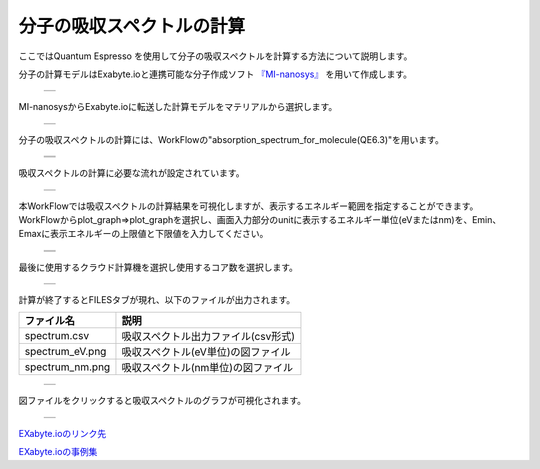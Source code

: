 =============
分子の吸収スペクトルの計算
=============

ここではQuantum Espresso を使用して分子の吸収スペクトルを計算する方法について説明します。

| 分子の計算モデルはExabyte.ioと連携可能な分子作成ソフト `『MI-nanosys』 <http://mi-nanosys.com/>`_ を用いて作成します。

  +--------------------------------------------------------------------------+
  | .. image:: ./imgs/qe_absorption_spectrum_001.png                         |
  |    :scale: 40 %                                                          |
  |    :align: center                                                        |
  +--------------------------------------------------------------------------+

| MI-nanosysからExabyte.ioに転送した計算モデルをマテリアルから選択します。

  +--------------------------------------------------------------------------+
  | .. image:: ./imgs/qe_absorption_spectrum_002.png                         |
  |    :scale: 40 %                                                          |
  |    :align: center                                                        |
  +--------------------------------------------------------------------------+

| 分子の吸収スペクトルの計算には、WorkFlowの"absorption_spectrum_for_molecule(QE6.3)"を用います。

  +--------------------------------------------------------------------------+
  | .. image:: ./imgs/qe_absorption_spectrum_003.png                         |
  |    :scale: 40 %                                                          |
  |    :align: center                                                        |
  +--------------------------------------------------------------------------+
  | .. image:: ./imgs/qe_absorption_spectrum_004.png                         |
  |    :scale: 40 %                                                          |
  |    :align: center                                                        |
  +--------------------------------------------------------------------------+

| 吸収スペクトルの計算に必要な流れが設定されています。

  +--------------------------------------------------------------------------+
  | .. image:: ./imgs/qe_absorption_spectrum_005.png                         |
  |    :scale: 40 %                                                          |
  |    :align: center                                                        |
  +--------------------------------------------------------------------------+

| 本WorkFlowでは吸収スペクトルの計算結果を可視化しますが、表示するエネルギー範囲を指定することができます。WorkFlowからplot_graph⇒plot_graphを選択し、画面入力部分のunitに表示するエネルギー単位(eVまたはnm)を、Emin、Emaxに表示エネルギーの上限値と下限値を入力してください。

  +--------------------------------------------------------------------------+
  | .. image:: ./imgs/qe_absorption_spectrum_006.png                         |
  |    :scale: 40 %                                                          |
  |    :align: center                                                        |
  +--------------------------------------------------------------------------+
  | .. image:: ./imgs/qe_absorption_spectrum_007.png                         |
  |    :scale: 40 %                                                          |
  |    :align: center                                                        |
  +--------------------------------------------------------------------------+

| 最後に使用するクラウド計算機を選択し使用するコア数を選択します。

  +--------------------------------------------------------------------------+
  | .. image:: ./imgs/qe_absorption_spectrum_008.png                         |
  |    :scale: 40 %                                                          |
  |    :align: center                                                        |
  +--------------------------------------------------------------------------+

| 計算が終了するとFILESタブが現れ、以下のファイルが出力されます。

======================== ======================================
      ファイル名                        説明
======================== ======================================
spectrum.csv                吸収スペクトル出力ファイル(csv形式)
spectrum_eV.png             吸収スペクトル(eV単位)の図ファイル
spectrum_nm.png             吸収スペクトル(nm単位)の図ファイル
======================== ======================================

  +--------------------------------------------------------------------------+
  | .. image:: ./imgs/qe_absorption_spectrum_009.png                         |
  |    :scale: 40 %                                                          |
  |    :align: center                                                        |
  +--------------------------------------------------------------------------+

| 図ファイルをクリックすると吸収スペクトルのグラフが可視化されます。

  +--------------------------------------------------------------------------+
  | .. image:: ./imgs/qe_absorption_spectrum_010.png                         |
  |    :scale: 40 %                                                          |
  |    :align: center                                                        |
  +--------------------------------------------------------------------------+

`EXabyte.ioのリンク先 <https://exabyte.io/>`_

`EXabyte.ioの事例集 <http://www.engineering-eye.com/EXABYTE/case/>`_

